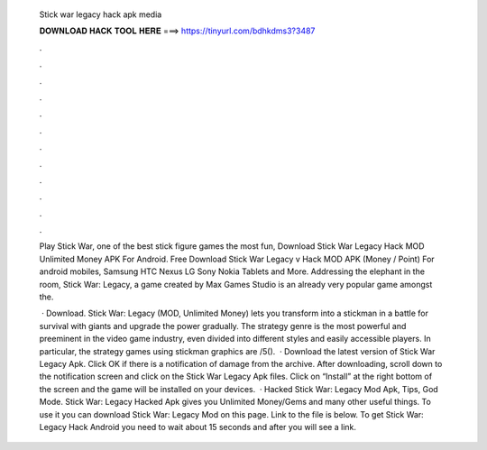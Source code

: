   Stick war legacy hack apk media
  
  
  
  𝐃𝐎𝐖𝐍𝐋𝐎𝐀𝐃 𝐇𝐀𝐂𝐊 𝐓𝐎𝐎𝐋 𝐇𝐄𝐑𝐄 ===> https://tinyurl.com/bdhkdms3?3487
  
  
  
  .
  
  
  
  .
  
  
  
  .
  
  
  
  .
  
  
  
  .
  
  
  
  .
  
  
  
  .
  
  
  
  .
  
  
  
  .
  
  
  
  .
  
  
  
  .
  
  
  
  .
  
  Play Stick War, one of the best stick figure games the most fun, Download Stick War Legacy Hack MOD Unlimited Money APK For Android. Free Download Stick War Legacy v Hack MOD APK (Money / Point) For android mobiles, Samsung HTC Nexus LG Sony Nokia Tablets and More. Addressing the elephant in the room, Stick War: Legacy, a game created by Max Games Studio is an already very popular game amongst the.
  
   · Download. Stick War: Legacy (MOD, Unlimited Money) lets you transform into a stickman in a battle for survival with giants and upgrade the power gradually. The strategy genre is the most powerful and preeminent in the video game industry, even divided into different styles and easily accessible players. In particular, the strategy games using stickman graphics are /5().  · Download the latest version of Stick War Legacy Apk. Click OK if there is a notification of damage from the archive. After downloading, scroll down to the notification screen and click on the Stick War Legacy Apk files. Click on “Install” at the right bottom of the screen and the game will be installed on your devices.  · Hacked Stick War: Legacy Mod Apk, Tips, God Mode. Stick War: Legacy Hacked Apk gives you Unlimited Money/Gems and many other useful things. To use it you can download Stick War: Legacy Mod on this page. Link to the file is below. To get Stick War: Legacy Hack Android you need to wait about 15 seconds and after you will see a link.
